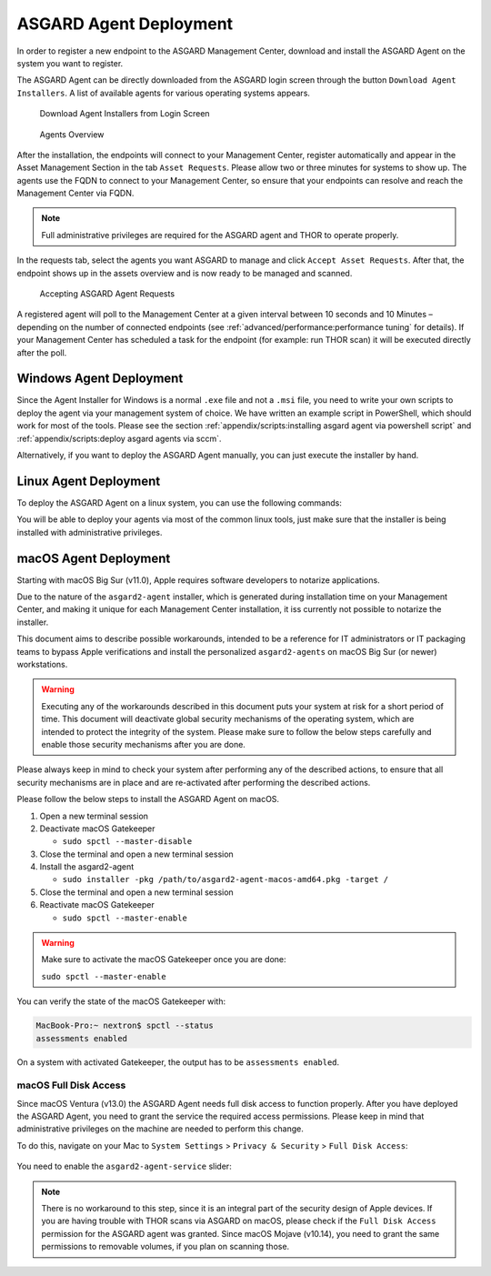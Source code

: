 .. index:: ASGARD Agent Deployment

ASGARD Agent Deployment
-----------------------

In order to register a new endpoint to the ASGARD Management Center,
download and install the ASGARD Agent on the system you want to register. 

The ASGARD Agent can be directly downloaded from the ASGARD login
screen through the button ``Download Agent Installers``. A list
of available agents for various operating systems appears. 


.. figure:: ../images/mc_login-screen.png
   :alt: Download Agent Installers from Login Screen

   Download Agent Installers from Login Screen

.. figure:: ../images/mc_agents-overview.png
   :alt: Agents Overview

   Agents Overview

After the installation, the endpoints will connect to your Management
Center, register automatically and appear in the Asset Management Section
in the tab ``Asset Requests``. Please allow two or three minutes for systems to show
up. The agents use the FQDN to connect to your Management Center, so ensure that
your endpoints can resolve and reach the Management Center via FQDN.

.. note::
   Full administrative privileges are required for the ASGARD agent
   and THOR to operate properly.

In the requests tab, select the agents you want ASGARD to manage and
click ``Accept Asset Requests``. After that, the endpoint shows up
in the assets overview and is now ready to be managed and scanned.

.. figure:: ../images/mc_accept-asset-request.png
   :alt: Accepting ASGARD Agent Requests

   Accepting ASGARD Agent Requests

A registered agent will poll to the Management Center at a given
interval between 10 seconds and 10 Minutes – depending on the number of
connected endpoints (see :ref:`advanced/performance:performance tuning` for
details). If your Management Center has scheduled a task for the endpoint (for example:
run THOR scan) it will be executed directly after the poll.

Windows Agent Deployment
^^^^^^^^^^^^^^^^^^^^^^^^

Since the Agent Installer for Windows is a normal ``.exe`` file and not a
``.msi`` file, you need to write your own scripts to deploy the agent via
your management system of choice. We have written an example script in 
PowerShell, which should work for most of the tools. Please see the section
:ref:`appendix/scripts:installing asgard agent via powershell script` and
:ref:`appendix/scripts:deploy asgard agents via sccm`.

Alternatively, if you want to deploy the ASGARD Agent manually, you can
just execute the installer by hand.

Linux Agent Deployment
^^^^^^^^^^^^^^^^^^^^^^

To deploy the ASGARD Agent on a linux system, you can use the following
commands:

.. code-block:: console
   :caption: Debian based systems

   user@unix:~/Downloads$ sudo dpkg -i asgard2-agent-linux-amd64.deb

.. code-block:: console
   :caption: RHEL, CentOS and Fedora

   user@unix:~/Downloads$ sudo rpm -i asgard2-agent-linux-amd64.rpm

You will be able to deploy your agents via most of the common linux tools,
just make sure that the installer is being installed with administrative
privileges.

macOS Agent Deployment
^^^^^^^^^^^^^^^^^^^^^^

Starting with macOS Big Sur (v11.0), Apple requires software developers
to notarize applications.

Due to the nature of the ``asgard2-agent`` installer, which is generated
during installation time on your Management Center, and making it unique
for each Management Center installation, it iss currently not possible
to notarize the installer.

This document aims to describe possible workarounds, intended to be a
reference for IT administrators or IT packaging teams to bypass Apple
verifications and install the personalized ``asgard2-agents`` on macOS
Big Sur (or newer) workstations.

.. warning::
   Executing any of the workarounds described in this document puts your
   system at risk for a short period of time. This document will deactivate
   global security mechanisms of the operating system, which are intended to
   protect the integrity of the system. Please make sure to follow the below
   steps carefully and enable those security mechanisms after you are done.

Please always keep in mind to check your system after performing any of
the described actions, to ensure that all security mechanisms are in
place and are re-activated after performing the described actions.

Please follow the below steps to install the ASGARD Agent on macOS.

1. Open a new terminal session

2. Deactivate macOS Gatekeeper

   * ``sudo spctl --master-disable``

3. Close the terminal and open a new terminal session

4. Install the asgard2-agent

   * ``sudo installer -pkg /path/to/asgard2-agent-macos-amd64.pkg -target /``

5. Close the terminal and open a new terminal session

6. Reactivate macOS Gatekeeper

   * ``sudo spctl --master-enable``

.. warning:: 
   Make sure to activate the macOS Gatekeeper once you are done:

   ``sudo spctl --master-enable``

You can verify the state of the macOS Gatekeeper with:

.. code-block:: console

   MacBook-Pro:~ nextron$ spctl --status
   assessments enabled

On a system with activated Gatekeeper, the output has to be ``assessments enabled``.

macOS Full Disk Access
~~~~~~~~~~~~~~~~~~~~~~

Since macOS Ventura (v13.0) the ASGARD Agent needs full disk access
to function properly. After you have deployed the ASGARD Agent, you need
to grant the service the required access permissions. Please keep in mind
that administrative privileges on the machine are needed to perform this
change.

To do this, navigate on your Mac to ``System Settings`` > ``Privacy &
Security`` > ``Full Disk Access``:

.. figure:: ../images/macos_privacy_and_security.png
   :scale: 36
   :alt: macOS 13 Privacy & Security

You need to enable the ``asgard2-agent-service`` slider:

.. figure:: ../images/macos_full_disk_access.png
   :scale: 40
   :alt: macOS 13 Full Disk Access

.. note:: 
   There is no workaround to this step, since it is an integral
   part of the security design of Apple devices. If you are having trouble
   with THOR scans via ASGARD on macOS, please check if the ``Full Disk
   Access`` permission for the ASGARD agent was granted. Since macOS Mojave
   (v10.14), you need to grant the same permissions to removable volumes,
   if you plan on scanning those.